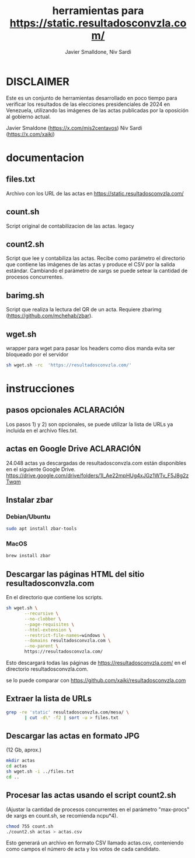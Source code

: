 #+TITLE: herramientas para https://static.resultadosconvzla.com/
#+AUTHOR: Javier Smalldone, Niv Sardi

* DISCLAIMER
Este es un conjunto de herramientas desarrollado en poco tiempo para verificar los resultados de las elecciones presidenciales de 2024 en Venezuela, utilizando las imágenes de las actas publicadas por la oposición al gobierno actual.

Javier Smaldone (https://x.com/mis2centavos)
Niv Sardi (https://x.com/xaiki)

* documentacion
** files.txt
  
Archivo con los URL de las actas en https://static.resultadosconvzla.com/

** count.sh

Script original de contabilizacion de las actas.
legacy

** count2.sh

Script que lee y contabiliza las actas.
Recibe como parámetro el directorio que contiene las imágenes de las actas
y produce el CSV por la salida estándar.
Cambiando el parámetro de xargs se puede setear la cantidad de procesos
concurrentes.

** barimg.sh 

Script que realiza la lectura del QR de un acta.
Requiere zbarimg (https://github.com/mchehab/zbar). 

** wget.sh

wrapper para wget para pasar los headers como dios manda
evita ser bloqueado por el servidor
#+begin_src sh
sh wget.sh -rc  'https://resultadosconvzla.com/'   
#+end_src

* instrucciones
** pasos opcionales :ACLARACIÓN:
Los pasos 1) y 2) son opcionales, se puede utilizar la lista de URLs ya incluida en el archivo files.txt. 
** actas en Google Drive :ACLARACIÓN:
24.048 actas ya descargadas de resultadosconvzla.com están disponibles en el siguiente Google Drive.
https://drive.google.com/drive/folders/1I_Ae22mpHUg4xJGz1WTv_F5J8g2zTwqm


** Instalar zbar
*** Debian/Ubuntu
#+begin_src sh
sudo apt install zbar-tools
#+end_src
*** MacOS
#+begin_src sh
brew install zbar
#+end_src
** Descargar las páginas HTML del sitio resultadosconvzla.com

En el directorio que contiene los scripts.

#+begin_src sh
sh wget.sh \
       --recursive \
       --no-clobber \
       --page-requisites \
       --html-extension \
       --restrict-file-names=windows \
       --domains resultadosconvzla.com \
       --no-parent \
       https://resultadosconvzla.com/
#+end_src

Esto descargará todas las páginas de https://resultadosconvzla.com/ en el directorio resultadosconvzla.com.

se lo puede comparar con https://github.com/xaiki/resultadosconvzla.com

** Extraer la lista de URLs

#+begin_src sh
grep -re 'static' resultadosconvzla.com/mesa/ \
       | cut -d\" -f2 | sort -u > files.txt
#+end_src

** Descargar las actas en formato JPG
 (12 Gb, aprox.)

 #+begin_src sh
 mkdir actas
 cd actas
 sh wget.sh -i ../files.txt
 cd ..
 #+end_src

** Procesar las actas usando el script count2.sh

(Ajustar la cantidad de procesos concurrentes en el parámetro "max-procs" de xargs en count.sh, se recomienda ncpu*4).

#+begin_src sh
chmod 755 count.sh
./count2.sh actas > actas.csv
#+end_src

Esto generará un archivo en formato CSV llamado actas.csv, conteniendo como campos el número de acta y los votos de cada candidato.
